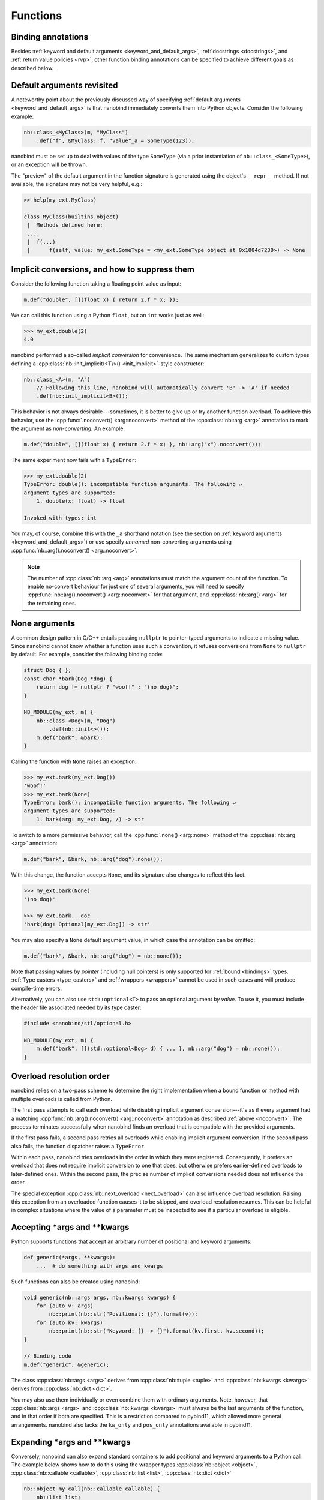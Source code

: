 .. _functions:

.. cpp:namespace:: nanobind

Functions
=========

Binding annotations
-------------------

Besides :ref:`keyword and default arguments <keyword_and_default_args>`,
:ref:`docstrings <docstrings>`, and :ref:`return value policies <rvp>`, other
function binding annotations can be specified to achieve different goals as
described below.

Default arguments revisited
---------------------------

A noteworthy point about the previously discussed way of specifying
:ref:`default arguments <keyword_and_default_args>` is that nanobind
immediately converts them into Python objects. Consider the following example:

.. code-block:: cpp

   nb::class_<MyClass>(m, "MyClass")
       .def("f", &MyClass::f, "value"_a = SomeType(123));

nanobind must be set up to deal with values of the type ``SomeType`` (via a
prior instantiation of ``nb::class_<SomeType>``), or an exception will be
thrown.

The "preview" of the default argument in the function signature is generated
using the object's ``__repr__`` method. If not available, the signature may not
be very helpful, e.g.:

.. code-block:: pycon

   >> help(my_ext.MyClass)

   class MyClass(builtins.object)
    |  Methods defined here:
    ....
    |  f(...)
    |      f(self, value: my_ext.SomeType = <my_ext.SomeType object at 0x1004d7230>) -> None


.. _noconvert:

Implicit conversions, and how to suppress them
----------------------------------------------

Consider the following function taking a floating point value as input:

.. code-block:: cpp

   m.def("double", [](float x) { return 2.f * x; });

We can call this function using a Python ``float``, but an ``int`` works just
as well:

.. code-block:: pycon

   >>> my_ext.double(2)
   4.0

nanobind performed a so-called *implicit conversion* for convenience. The same
mechanism generalizes to custom types defining a
:cpp:class:`nb::init_implicit\<T\>() <init_implicit>`-style constructor:

.. code-block:: cpp

   nb::class_<A>(m, "A")
       // Following this line, nanobind will automatically convert 'B' -> 'A' if needed
       .def(nb::init_implicit<B>());

This behavior is not always desirable---sometimes, it is better to give up or
try another function overload. To achieve this behavior, use the
:cpp:func:`.noconvert() <arg::noconvert>` method of the :cpp:class:`nb::arg
<arg>` annotation to mark the argument as *non-converting*. An example:

.. code-block:: cpp

   m.def("double", [](float x) { return 2.f * x; }, nb::arg("x").noconvert());

The same experiment now fails with a ``TypeError``:

.. code-block:: pycon

   >>> my_ext.double(2)
   TypeError: double(): incompatible function arguments. The following ↵
   argument types are supported:
       1. double(x: float) -> float

   Invoked with types: int

You may, of course, combine this with the ``_a`` shorthand notation (see the
section on :ref:`keyword arguments <keyword_and_default_args>`) or use specify
*unnamed* non-converting arguments using :cpp:func:`nb::arg().noconvert()
<arg::noconvert>`.

.. note::

   The number of :cpp:class:`nb::arg <arg>` annotations must match the argument
   count of the function. To enable no-convert behaviour for just one of
   several arguments, you will need to specify :cpp:func:`nb::arg().noconvert()
   <arg::noconvert>` for that argument, and :cpp:class:`nb::arg() <arg>` for
   the remaining ones.

.. _none_arguments:

None arguments
--------------

A common design pattern in C/C++ entails passing ``nullptr`` to pointer-typed
arguments to indicate a missing value. Since nanobind cannot know whether a
function uses such a convention, it refuses conversions from ``None`` to
``nullptr`` by default. For example, consider the following binding code:

.. code-block:: cpp

   struct Dog { };
   const char *bark(Dog *dog) {
       return dog != nullptr ? "woof!" : "(no dog)";
   }

   NB_MODULE(my_ext, m) {
       nb::class_<Dog>(m, "Dog")
           .def(nb::init<>());
       m.def("bark", &bark);
   }

Calling the function with ``None`` raises an exception:

.. code-block:: pycon

   >>> my_ext.bark(my_ext.Dog())
   'woof!'
   >>> my_ext.bark(None)
   TypeError: bark(): incompatible function arguments. The following ↵
   argument types are supported:
       1. bark(arg: my_ext.Dog, /) -> str

To switch to a more permissive behavior, call the :cpp:func:`.none()
<arg::none>` method of the :cpp:class:`nb::arg <arg>` annotation:

.. code-block:: cpp

   m.def("bark", &bark, nb::arg("dog").none());

With this change, the function accepts ``None``, and its signature also changes
to reflect this fact.

.. code-block:: pycon

   >>> my_ext.bark(None)
   '(no dog)'

   >>> my_ext.bark.__doc__
   'bark(dog: Optional[my_ext.Dog]) -> str'

You may also specify a ``None`` default argument value, in which case the
annotation can be omitted:

.. code-block:: cpp

   m.def("bark", &bark, nb::arg("dog") = nb::none());

Note that passing values *by pointer* (including null pointers) is only
supported for :ref:`bound <bindings>` types. :ref:`Type casters <type_casters>`
and :ref:`wrappers <wrappers>` cannot be used in such cases and will produce
compile-time errors.

Alternatively, you can also use ``std::optional<T>`` to pass an optional
argument *by value*. To use it, you must include the header file associated
needed by its type caster:

.. code-block:: cpp

   #include <nanobind/stl/optional.h>

   NB_MODULE(my_ext, m) {
       m.def("bark", [](std::optional<Dog> d) { ... }, nb::arg("dog") = nb::none());
   }


.. _overload_resolution:

Overload resolution order
-------------------------

nanobind relies on a two-pass scheme to determine the right implementation when
a bound function or method with multiple overloads is called from Python.

The first pass attempts to call each overload while disabling implicit argument
conversion---it's as if every argument had a matching
:cpp:func:`nb::arg().noconvert() <arg::noconvert>` annotation as described
:ref:`above <noconvert>`. The process terminates successfully when nanobind
finds an overload that is compatible with the provided arguments.

If the first pass fails, a second pass retries all overloads while enabling
implicit argument conversion. If the second pass also fails, the function
dispatcher raises a ``TypeError``.

Within each pass, nanobind tries overloads in the order in which they were
registered. Consequently, it prefers an overload that does not require implicit
conversion to one that does, but otherwise prefers earlier-defined overloads to
later-defined ones. Within the second pass, the precise number of implicit
conversions needed does not influence the order.

The special exception :cpp:class:`nb::next_overload <next_overload>` can also
influence overload resolution. Raising this exception from an overloaded
function causes it to be skipped, and overload resolution resumes. This can be
helpful in complex situations where the value of a parameter must be inspected
to see if a particular overload is eligible.

.. _args_kwargs_1:

Accepting \*args and \*\*kwargs
-------------------------------

Python supports functions that accept an arbitrary number of positional and
keyword arguments:

.. code-block:: python

   def generic(*args, **kwargs):
       ...  # do something with args and kwargs

Such functions can also be created using nanobind:

.. code-block:: cpp

   void generic(nb::args args, nb::kwargs kwargs) {
       for (auto v: args)
           nb::print(nb::str("Positional: {}").format(v));
       for (auto kv: kwargs)
           nb::print(nb::str("Keyword: {} -> {}").format(kv.first, kv.second));
   }

   // Binding code
   m.def("generic", &generic);

The class :cpp:class:`nb::args <args>` derives from :cpp:class:`nb::tuple
<tuple>` and :cpp:class:`nb::kwargs <kwargs>` derives from :cpp:class:`nb::dict
<dict>`.

You may also use them individually or even combine them with ordinary
arguments. Note, however, that :cpp:class:`nb::args <args>` and
:cpp:class:`nb::kwargs <kwargs>` must always be the last arguments of the
function, and in that order if both are specified. This is a restriction
compared to pybind11, which allowed more general arrangements. nanobind also
lacks the ``kw_only`` and ``pos_only`` annotations available in pybind11.

.. _args_kwargs_2:

Expanding \*args and \*\*kwargs
-------------------------------

Conversely, nanobind can also expand standard containers to add positional and
keyword arguments to a Python call. The example below shows how to do this
using the wrapper types :cpp:class:`nb::object <object>`,
:cpp:class:`nb::callable <callable>`, :cpp:class:`nb::list <list>`,
:cpp:class:`nb::dict <dict>`

.. code-block:: cpp

   nb::object my_call(nb::callable callable) {
       nb::list list;
       nb::dict dict;

       list.append("positional");
       dict["keyword"] = "value";

       return callable(1, *list, **dict);
   }

   NB_MODULE(my_ext, m) {
       m.def("my_call", &my_call);
   }

Here is an example use of the above extension in Python:

.. code-block:: pycon

   >>> def x(*args, **kwargs):
   ...     print(args)
   ...     print(kwargs)
   ...
   >>> import my_ext
   >>> my_ext.my_call(x)
   (1, 'positional')
   {'keyword': 'value'}

.. _function_templates:

Function templates
------------------

Consider the following function signature with a *template parameter*:

.. code-block:: cpp

   template <typename T> void process(T t);

A template must be instantiated with concrete types to be usable, which is a
compile-time operation. The generic version version therefore cannot be used
in bindings:

.. code-block:: cpp

   m.def("process", &process); // <-- this will not compile

You must bind each instantiation separately, either as a single function
with overloads, or as separately named functions.

.. code-block:: cpp

   // Option 1:
   m.def("process", &process<int>);
   m.def("process", &process<std::string>);

   // Option 2:
   m.def("process_int", &process<int>);
   m.def("process_string", &process<std::string>);

.. _lifetime_annotations:

Lifetime annotations
--------------------

The :cpp:class:`nb::keep_alive\<Nurse, Patient\>() <keep_alive>` annotation
indicates that the argument with index ``Patient`` should be kept alive at least
until the argument with index ``Nurse`` is freed by the garbage collector.

The example below applies the annotation to a hypothetical operation that
appends an entry to a log data structure.

.. code-block:: cpp

    nb::class_<Log>(m, "Log")
        .def("append",
             [](Log &log, Entry *entry) -> void { ... },
             nb::keep_alive<1, 2>());

Here, ``Nurse = 1`` refers to the ``log`` argument, while ``Patient = 2``
refers to ``entry``. Setting ``Nurse/Patient = 0`` would select the function
return value (here, the function doesn't return anything, so ``0`` is not a
valid choice).

The example uses the annotation to tie the lifetime of the ``entry`` to that of
``log``. Without it, Python could potentially delete ``entry`` *before*
``log``, which would be problematic if the ``log.append()`` operation causes
``log`` to reference ``entry`` through a pointer address instead of making a
copy. Whether or not this is a good design is another question (for example,
shared ownership via ``std::shared_ptr<T>`` or intrusive reference counting
would avoid the problem altogether).

See the definition of :cpp:class:`nb::keep_alive <keep_alive>` for further
discussion and limitations of this method.

.. _call_guards:

Call guards
-----------

The :cpp:class:`nb::call_guard\<T\>() <call_guard>` annotation allows any scope
guard ``T`` to be placed around the function call. For example, this
definition:

.. code-block:: cpp

   m.def("foo", foo, nb::call_guard<T>());

is equivalent to the following pseudocode:

.. code-block:: cpp

   m.def("foo", [](args...) {
       T scope_guard;
       return foo(args...); // forwarded arguments
   });

The only requirement is that ``T`` is default-constructible, but otherwise
any scope guard will work. This feature is often combined with
:cpp:class:`nb::gil_scoped_release <gil_scoped_release>` to release the
Python *global interpreter lock* (GIL) during a long-running C++ routine
to permit parallel execution.

Multiple guards should be specified as :cpp:class:`nb::call_guard\<T1, T2,
T3...\> <call_guard>`. Construction occurs left to right, while destruction
occurs in reverse.

.. _higher_order_adv:

Higher-order functions
----------------------

The C++11 standard introduced lambda functions and the generic polymorphic
function wrapper ``std::function<>``, which enable powerful new ways of working
with functions. Lambda functions come in two flavors: stateless lambda function
resemble classic function pointers that link to an anonymous piece of code,
while stateful lambda functions additionally depend on captured variables that
are stored in an anonymous *lambda closure object*.

Here is a simple example of a C++ function that takes an arbitrary function
(stateful or stateless) with signature ``int -> int`` as an argument and runs
it with the value 10.

.. code-block:: cpp

   int func_arg(const std::function<int(int)> &f) {
       return f(10);
   }

The example below is more involved: it takes a function of signature ``int -> int``
and returns another function of the same kind. The return value is a stateful
lambda function, which stores the value ``f`` in the capture object and adds 1 to
its return value upon execution.

.. code-block:: cpp

   std::function<int(int)> func_ret(const std::function<int(int)> &f) {
       return [f](int i) {
           return f(i) + 1;
       };
   }

This example demonstrates using python named parameters in C++ callbacks which
requires use of the :cpp:func:`nb::cpp_function <cpp_function>` conversion
function. Usage is similar to defining methods of classes:

.. code-block:: cpp

   nb::object func_cpp() {
       return nb::cpp_function([](int i) { return i+1; },
          nb::arg("number"));
   }

After including the extra header file :file:`nanobind/stl/function.h`, it is almost
trivial to generate binding code for all of these functions.

.. code-block:: cpp

   #include <nanobind/stl/function.h>

   NB_MODULE(my_ext, m) {
       m.def("func_arg", &func_arg);
       m.def("func_ret", &func_ret);
       m.def("func_cpp", &func_cpp);
   }

The following interactive session shows how to call them from Python.

.. code-block:: pycon

   Python 3.11.1 (main, Dec 23 2022, 09:28:24) [Clang 14.0.0 (clang-1400.0.29.202)] on darwin
   Type "help", "copyright", "credits" or "license" for more information.
   >>> import my_ext
   >>> def square(i):
   ...     return i*i
   ...
   >>> my_ext.func_arg(square)
   100
   >>> square_plus_1 = my_ext.func_ret(square)
   >>> square_plus_1(4)
   17
   >>> plus_1 = my_ext.func_cpp()
   >>> plus_1.__doc__
   '<anonymous>(number: int) -> int'
   >>> plus_1(number=43)
   44

.. note::

   This functionality is very useful when generating bindings for callbacks in
   C++ libraries (e.g. GUI libraries, asynchronous networking libraries,
   etc.).

.. _typing_generics:

Parameterizing generic types
----------------------------

Various standard Python types are `generic
<https://typing.readthedocs.io/en/latest/spec/generics.html>`__ can be
parameterized to improve the effectiveness of static type checkers such as
`MyPy <https://github.com/python/mypy>`__. In the presence of such a
specialization, a type checker can, e.g., infer that the variable ``a`` below
is of type ``int``.

.. code-block:: python

   def f() -> list[int]: ...

   a = f()[0]

This is even supported for *abstract types*---for example,
``collections.abc.Mapping[str, int]`` indicates an abstract mapping from
strings to integers.

nanobind provides the template class :cpp:class:`nb::typed\<T, Ts...\> <typed>`
to generate parameterized type annotations in C++ bindings. For example, the
argument and return value of the following function binding reproduces the
exact list and mapping types mentioned above.

.. code-block:: cpp

   m.def("f", [](nb::typed<nb::mapping, nb::str, int> arg)
               -> nb::typed<nb::list, int> { ... });

(Usually, :cpp:class:`nb::typed\<T, Ts...\> <typed>` would be applied to
:ref:`wrapper <wrappers>` types, though this is not a strict limitation.)

An important limitation of this feature is that it *only* affects function
signatures. Nanobind will (as always) ensure that ``f`` can only be called with
a ``nb::mapping``, but it will *not* insert additional runtime to verify that
``arg`` indeed maps strings to integers. It is the responsibility of the
function to perform such checks at runtime and, if needed, raise a
:cpp:func:`nb::type_error <type_error>`.

The parameterized C++ type :cpp:class:`nb::typed\<T, Ts...\> <typed>`
subclasses the type ``T`` and can be used interchangeably with ``T``. The other
arguments (``Ts...``) are used to generate a Python type signature but have no
other effect (for example, a parameterizing by ``str`` on the Python end can
alternatively be achieved by passing ``nb::str``, ``std::string``, or ``const
char*`` as part of the ``Ts..`` parameter pack).

.. _typing_signatures:

Signature customization
-----------------------

In larger binding projects, some customization of function signatures is often
needed so that static type checkers accept the generated stubs. For example,
the following function binding

.. code-block:: cpp

   nb::class_<Int>(m, "Int")
       .def(nb::self == nb::self);

is likely to be rejected because the nanobind-derived ``__eq__`` function
signature

.. code-block:: text

   __eq__(self, arg: Int, /) -> bool

is more specific than that of the parent class ``object``:

.. code-block:: text

   __eq__(self, arg: object, /) -> bool

In this case, `MyPy <https://github.com/python/mypy>`__, e.g., reports

.. code-block:: text

    error: Argument 1 of "__eq__" is incompatible with supertype "object"; supertype defines the argument type as "object"  [override]

To handle such cases, you can use the :cpp:class:`nb::signature <signature>`
function binding attribute, which overrides the complete function signature
with a custom string.

.. code-block:: cpp

   nb::class_<Int>(m, "Int")
       .def(nb::self == nb::self,
            nb::signature("__eq__(self, arg: object, /) -> bool"));

Note that this *must* be a valid Python function signature of the form
``name(...) -> ...``, where ``name`` must furthermore match the name given to
the binding declaration (this comment applies to ``.def("name", ...)``-style
bindings with explicit name).

